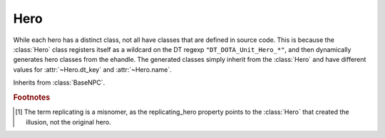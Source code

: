 Hero
----

While each hero has a distinct class, not all have classes that are defined in
source code. This is because the :class:`Hero` class registers itself as a
wildcard on the DT regexp ``"DT_DOTA_Unit_Hero_*"``, and then dynamically
generates hero classes from the ehandle. The generated classes simply inherit
from the :class:`Hero` and have different values for :attr:`~Hero.dt_key` and
:attr:`~Hero.name`.

.. class:: Hero

   Inherits from :class:`BaseNPC`.

   .. attribute:: name

      The name of the hero. For the base :class:`Hero` class, this is ``None``,
      but it is set when a subclass is created in the __new__ method.

   .. attribute:: dt_key

      For :class:`Hero`, ``"DT_DOTA_BaseNPC_Hero"``.

   .. attribute:: xp

      The hero's experience

   .. attribute:: respawn_time

      Appears to be the absolute time that the hero respawns. See
      :attr:`~GameRules.game_time` for the current time of the tick to compare.

      TODO: Check this on IRC

   .. attribute:: ability_points

      Seems to be the number of ability points the player can assign.

      TODO: Check this on IRC

   .. attribute:: strength
   .. attribute:: agility
   .. attribute:: intellect

      The hero's natural strength, agility and intellect, I think.

      TODO: figure out exactly what this is

   .. attribute:: strength_total
   .. attribute:: agility_total
   .. attribute:: intellect_total

      The hero's total (natural + items) strength, agility and intellect, I
      think. If this is confirmed to be so, will prob remove the ``_total``
      suffix and give the current strength, agility, intellect a ``natural_``
      prefix.

      TODO: figure out exactly what this is

   .. attribute:: recent_damage

      Recent damage taken? Would make sense for figuring out when to cancel
      tranquils and stuff.

      TODO: figure out exactly what this is

   .. attribute:: player_id

      Equal to :attr:`Player.index`

      TODO: Check this on IRC

   .. attribute:: spawned_at

      The time (in :attr:`~GameRules.game_time` units) the hero spawned at.

      TODO: Check this on IRC

   .. attribute:: replicating_hero

      The :class:`Hero` the current hero is "replicating" [#f1]_. If the instance
      is not an illusion (which use the :class:`Hero` class also), this will be
      ``None``. There is no guarantee that that this hero will exist (see
      :attr:`DotaEntity.exists`) if the hero is someone like Phantom Lancer, who
      may have an illusion which creates other illusions, and then dies.
      However, this is still a useful property for tracking illusion creation
      chains

.. rubric:: Footnotes

.. [#f1] The term replicating is a misnomer, as the replicating_hero property
         points to the :class:`Hero` that created the illusion, not the original
         hero.
